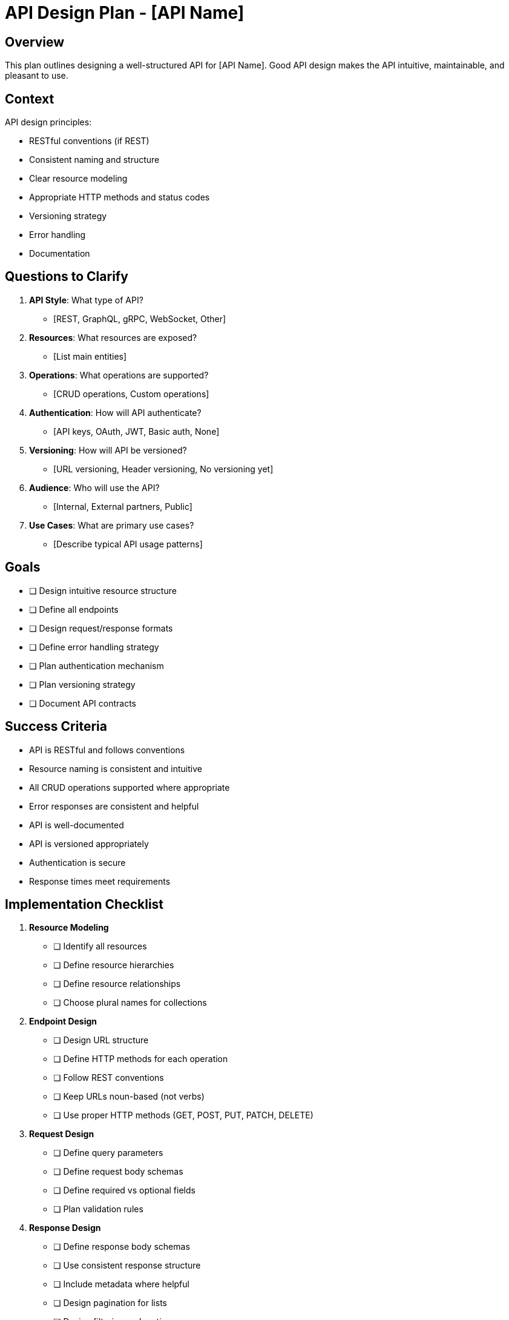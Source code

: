 = API Design Plan - {api-name}
:api-name: [API Name]

== Overview

This plan outlines designing a well-structured API for {api-name}. Good API design makes the API intuitive, maintainable, and pleasant to use.

== Context

API design principles:

* RESTful conventions (if REST)
* Consistent naming and structure
* Clear resource modeling
* Appropriate HTTP methods and status codes
* Versioning strategy
* Error handling
* Documentation

== Questions to Clarify

. **API Style**: What type of API?
   - [REST, GraphQL, gRPC, WebSocket, Other]

. **Resources**: What resources are exposed?
   - [List main entities]

. **Operations**: What operations are supported?
   - [CRUD operations, Custom operations]

. **Authentication**: How will API authenticate?
   - [API keys, OAuth, JWT, Basic auth, None]

. **Versioning**: How will API be versioned?
   - [URL versioning, Header versioning, No versioning yet]

. **Audience**: Who will use the API?
   - [Internal, External partners, Public]

. **Use Cases**: What are primary use cases?
   - [Describe typical API usage patterns]

== Goals

* [ ] Design intuitive resource structure
* [ ] Define all endpoints
* [ ] Design request/response formats
* [ ] Define error handling strategy
* [ ] Plan authentication mechanism
* [ ] Plan versioning strategy
* [ ] Document API contracts

== Success Criteria

- API is RESTful and follows conventions
- Resource naming is consistent and intuitive
- All CRUD operations supported where appropriate
- Error responses are consistent and helpful
- API is well-documented
- API is versioned appropriately
- Authentication is secure
- Response times meet requirements

== Implementation Checklist

[%interactive]
. **Resource Modeling**
** [ ] Identify all resources
** [ ] Define resource hierarchies
** [ ] Define resource relationships
** [ ] Choose plural names for collections

. **Endpoint Design**
** [ ] Design URL structure
** [ ] Define HTTP methods for each operation
** [ ] Follow REST conventions
** [ ] Keep URLs noun-based (not verbs)
** [ ] Use proper HTTP methods (GET, POST, PUT, PATCH, DELETE)

. **Request Design**
** [ ] Define query parameters
** [ ] Define request body schemas
** [ ] Define required vs optional fields
** [ ] Plan validation rules

. **Response Design**
** [ ] Define response body schemas
** [ ] Use consistent response structure
** [ ] Include metadata where helpful
** [ ] Design pagination for lists
** [ ] Design filtering and sorting

. **Status Codes**
** [ ] Use appropriate status codes
** [ ] 200 OK for successful GET
** [ ] 201 Created for successful POST
** [ ] 204 No Content for successful DELETE
** [ ] 400 Bad Request for client errors
** [ ] 401 Unauthorized for auth errors
** [ ] 404 Not Found for missing resources
** [ ] 500 Internal Server Error for server errors

. **Error Handling**
** [ ] Design error response format
** [ ] Include error codes
** [ ] Include helpful error messages
** [ ] Include field-level errors for validation
** [ ] Document all error codes

. **Authentication**
** [ ] Choose authentication method
** [ ] Design token format
** [ ] Design token refresh mechanism
** [ ] Plan authorization rules

. **Versioning**
** [ ] Choose versioning strategy
** [ ] Plan deprecation policy
** [ ] Document version lifecycle

. **Rate Limiting**
** [ ] Define rate limits
** [ ] Design rate limit headers
** [ ] Design rate limit error responses

. **Documentation**
** [ ] Create OpenAPI/Swagger spec
** [ ] Document all endpoints
** [ ] Provide examples for all operations
** [ ] Create getting started guide

== REST API Design Patterns

=== Resource URLs

----
Good:
GET    /api/users              # List users
GET    /api/users/123          # Get specific user
POST   /api/users              # Create user
PUT    /api/users/123          # Replace user
PATCH  /api/users/123          # Update user
DELETE /api/users/123          # Delete user

GET    /api/users/123/orders   # Get user's orders

Bad:
GET    /api/getUsers           # Don't use verbs
POST   /api/user               # Use plural for collections
GET    /api/users/123/delete   # Use HTTP method, not URL
----

=== HTTP Methods

* **GET**: Retrieve resource(s), no side effects, idempotent
* **POST**: Create new resource, not idempotent
* **PUT**: Replace entire resource, idempotent
* **PATCH**: Partially update resource, may be idempotent
* **DELETE**: Delete resource, idempotent

=== Pagination

----
Request:
GET /api/users?page=2&per_page=20

Response:
{
  "data": [...],
  "pagination": {
    "page": 2,
    "per_page": 20,
    "total": 100,
    "total_pages": 5,
    "links": {
      "first": "/api/users?page=1&per_page=20",
      "prev": "/api/users?page=1&per_page=20",
      "next": "/api/users?page=3&per_page=20",
      "last": "/api/users?page=5&per_page=20"
    }
  }
}
----

=== Filtering and Sorting

----
GET /api/users?status=active&role=admin
GET /api/users?sort=created_at:desc
GET /api/users?fields=id,name,email
----

=== Error Response Format

----
{
  "error": {
    "code": "VALIDATION_ERROR",
    "message": "Invalid request data",
    "details": [
      {
        "field": "email",
        "message": "Email is required"
      },
      {
        "field": "age",
        "message": "Age must be a positive number"
      }
    ]
  }
}
----

== API Endpoint Template

----
=== {METHOD} {path}

**Description**: [What this endpoint does]

**Authentication**: Required | Not Required

**Parameters**:

Query Parameters:
|===
|Name |Type |Required |Description

|param1
|string
|Yes
|Description
|===

Path Parameters:
|===
|Name |Type |Description

|id
|string
|User ID
|===

**Request Body**: (for POST, PUT, PATCH)

[source,json]
----
{
  "field1": "value",
  "field2": 123
}
----

**Response** (200/201):

[source,json]
----
{
  "id": "uuid",
  "field1": "value",
  "field2": 123,
  "created_at": "2025-01-15T10:30:00Z"
}
----

**Error Responses**:

* 400: Invalid request data
* 401: Unauthorized
* 404: Resource not found
* 500: Server error
----

== Versioning Strategies

. **URL Versioning** (Recommended)
   - `/api/v1/users`
   - `/api/v2/users`
   - Pros: Explicit, easy to route
   - Cons: URL changes

. **Header Versioning**
   - `Accept: application/vnd.api.v1+json`
   - Pros: Clean URLs
   - Cons: Less visible

. **Query Parameter**
   - `/api/users?version=1`
   - Pros: Simple
   - Cons: Mixes versioning with filtering

== Authentication Design

. **API Key**
   - `Authorization: Bearer API_KEY`
   - Simple, for server-to-server

. **JWT Token**
   - `Authorization: Bearer JWT_TOKEN`
   - Stateless, includes claims

. **OAuth 2.0**
   - Standard for third-party access
   - More complex setup

== Rate Limiting

Response Headers:
----
X-RateLimit-Limit: 1000
X-RateLimit-Remaining: 999
X-RateLimit-Reset: 1640995200
----

Error Response (429):
----
{
  "error": {
    "code": "RATE_LIMIT_EXCEEDED",
    "message": "Rate limit exceeded. Try again in 60 seconds.",
    "retry_after": 60
  }
}
----

== Best Practices

* Use nouns for resources, not verbs
* Use plural names for collections
* Use proper HTTP methods
* Use proper status codes
* Keep URLs hierarchical and logical
* Support filtering, sorting, pagination
* Version your API
* Document everything
* Be consistent
* Handle errors gracefully

== Notes

[Space for additional API design notes and decisions]

== References

[Links to:
- REST API best practices
- OpenAPI specification
- API design guides
- Similar APIs for inspiration
- Team API standards]
